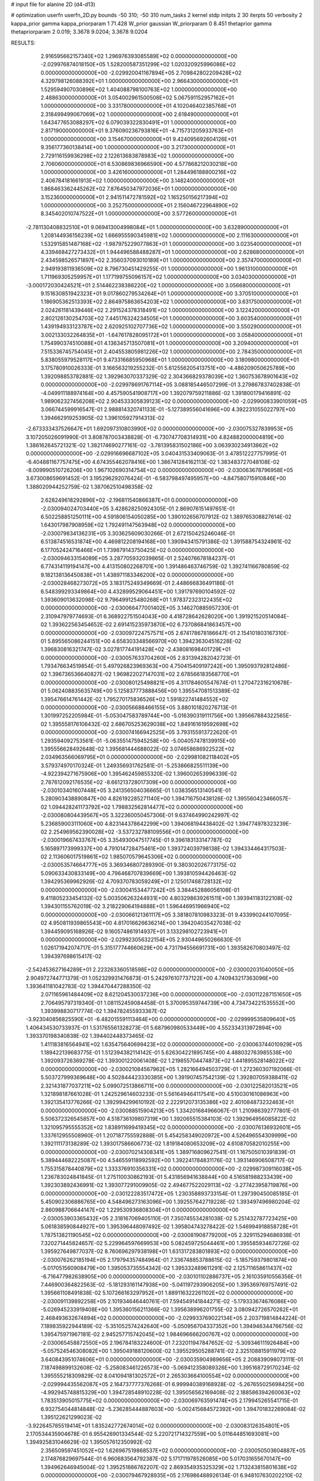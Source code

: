 # input file for alanine 2D (d4-d13)

# optimization
userfn       userfn_2D.py
bounds       -50 310; -50 310
num_tasks    2
kernel       stdp
initpts      2 30
iterpts      50
verbosity    2
kappa_prior  gamma
kappa_priorparam 1 71.428
W_prior      gaussian
W_priorparam 0 8.451
thetaprior gamma
thetapriorparam 2 0.019; 3.3678 9.0204; 3.3678 9.0204


RESULTS:
  2.916595662157340E+02  1.296976393085589E+02  0.000000000000000E+00      -2.029976874018150E+05
  1.528200587351299E+02  1.020320925996086E+02  0.000000000000000E+00      -2.029920041167894E+05
  2.709842802209428E+02  4.329798126088392E+01  1.000000000000000E+00       2.966430000000000E+01
  1.529594907030896E+02  1.404088798100763E+02  1.000000000000000E+00       2.488630000000000E+01
  3.054002961500508E+02  5.067591152957162E+01  1.000000000000000E+00       3.331780000000000E+01
  4.102046402385768E+01  2.318499499067069E+02  1.000000000000000E+00       2.618490000000000E+01
  1.643477653088297E+02  6.079039322830491E+01  1.000000000000000E+00       2.817190000000000E+01
  9.376090236793816E+01 -4.715731205933763E+01  1.000000000000000E+00       3.154670000000000E+01
  9.424095692604126E+01  9.356177360138414E+00  1.000000000000000E+00       3.217300000000000E+01
  2.729116159936298E+02  2.122613683878983E+02  1.000000000000000E+00       2.706060000000000E+01
  6.530869836966590E+00  4.577868212030218E+00  1.000000000000000E+00       3.426160000000000E+01
  1.284496188800216E+02  2.406784181661913E+02  1.000000000000000E+00       3.148240000000000E+01
  1.868463362445262E+02  7.876450347972036E+01  1.000000000000000E+00       3.152360000000000E+01
  2.941511472781592E+02  1.165250156217394E+02  1.000000000000000E+00       3.252750000000000E+01
  2.156046722964890E+02  8.345402010747522E+01  1.000000000000000E+00       3.577260000000000E+01
 -2.781130408832510E+01  9.069413004998084E+01  1.000000000000000E+00       3.632890000000000E+01
  1.208144936156239E+02  1.666955590345981E+02  1.000000000000000E+00       2.111630000000000E+01
  1.532915851487168E+02 -1.987975229077863E+01  1.000000000000000E+00       3.023540000000000E+01
  4.339468427273432E+01  1.944496588488287E+01  1.000000000000000E+00       2.628680000000000E+01
  2.434598526571897E+02  2.356037093010189E+01  1.000000000000000E+00       2.357470000000000E+01
  2.949193811936509E+02  8.796730451429255E-01  1.000000000000000E+00       1.961310000000000E+01
  1.711969305259957E+01  1.177199755096157E+02  1.000000000000000E+00       3.034030000000000E+01
 -3.000172030424521E+01  2.514462238386220E+02  1.000000000000000E+00       3.056680000000000E+01
  9.151630851942323E+01  9.017860279534264E+01  1.000000000000000E+00       3.370510000000000E+01
  1.186905362513393E+02  2.864975863654203E+02  1.000000000000000E+00       3.631750000000000E+01
  2.024261181439446E+02  2.291524378318491E+02  1.000000000000000E+00       3.122420000000000E+01
  2.802126130254703E+02  7.445176324234505E+01  1.000000000000000E+00       3.603540000000000E+01
  1.439194933123787E+02  2.620925102707736E+02  1.000000000000000E+00       3.550290000000000E+01
  3.002133032264835E+01 -1.647617828095172E+01  1.000000000000000E+00       3.058400000000000E+01
  1.754990374510088E+01  4.136345713507081E+01  1.000000000000000E+00       3.209400000000000E+01
  7.515336745754045E+01  2.404553805981226E+02  1.000000000000000E+00       2.784350000000000E+01
  5.838055979528117E+01  9.473316685950968E+01  1.000000000000000E+00       3.180980000000000E+01       3.175780910026333E-01  3.166563219255232E-01       5.612556205413751E+00 -4.486209050625789E+00  1.392098853782881E-02  1.392963070337329E-02
  2.304366829378039E+02  1.360753678901643E+02  0.000000000000000E+00      -2.029978691767114E+05       3.088185446507299E-01  3.279867837402838E-01      -4.049911188974164E+00  4.457590541908717E+00  1.392079759211886E-02  1.391800179416891E-02
  1.989062327456208E+02  2.904533305839123E+02  0.000000000000000E+00      -2.029900833901059E+05       3.066744599916547E-01  2.988814320741133E-01      -5.127389556041696E+00  4.392231055022797E+00  1.394662919253905E-02  1.396105927914313E-02
 -2.673333437526647E+01  1.692097310803990E+02  0.000000000000000E+00      -2.030075327839953E+05       3.107205026091990E-01  3.808787003438828E-01      -6.730747708314931E+00  4.824882000004819E+00  1.386162645721321E-02  1.382174690277161E-02
 -3.781395831502186E+00  3.063930234913862E+02  0.000000000000000E+00      -2.029916696687102E+05       3.040431533409063E-01  3.478512227757995E-01      -6.404881167757475E+00  4.674355462078416E+00  1.386741284162113E-02  1.383483727048108E-02
 -8.009990510726206E+00  1.967102690314754E+02  0.000000000000000E+00      -2.030063678796958E+05       3.673008659691452E-01  3.195296292076424E-01      -6.583798497495957E+00 -4.847580715910846E+00  1.388020944252759E-02  1.387062510498358E-02
  2.628249618292896E+02 -2.196811540866387E+01  0.000000000000000E+00      -2.030094024703440E+05       3.428628250924305E-01  2.869076151497651E-01       6.502258851250111E+00  4.591806154050285E+00  1.390102656707912E-02  1.389765308827614E-02
  1.643017987908959E+02  1.792491147563948E+02  0.000000000000000E+00      -2.030079834136231E+05       3.303625609030266E-01  2.672150425246046E-01       6.513874516531874E+00  4.469812208194168E+00  1.390943415791386E-02  1.391588754324961E-02
  6.177052424716466E+01  1.739879143750425E+02  0.000000000000000E+00      -2.030094633154089E+05       3.287705932039865E-01  2.524076678184237E-01       6.774314119194147E+00  4.413150802268701E+00  1.391486463746759E-02  1.392741166780859E-02
  9.182138136450838E+01  1.438971183346200E+02  0.000000000000000E+00      -2.030028468273072E+05       3.183175249349669E-01  2.448666836491186E-01       6.548399293349864E+00  4.432899529064451E+00  1.391797690104592E-02  1.393609013632098E-02
  9.796499125480268E+01  1.978372323122435E+02  0.000000000000000E+00      -2.030066477001402E+05       3.146270885957230E-01  2.310947979774693E-01       6.368922751504043E+00  4.418728642628020E+00  1.391921520514084E-02  1.393622563454652E-02
  2.691415235973870E+02  6.737086841863457E+00  0.000000000000000E+00      -2.030097224757571E+05       2.674178678186647E-01  2.154101803167310E-01       5.895565086244151E+00  4.658303348566970E+00  1.394236304516228E-02  1.396830816321747E-02
  3.027817744191428E+02 -2.438081698401729E+01  0.000000000000000E+00      -2.030057633704260E+05       2.831394282042723E-01  1.793476634519854E-01       5.497926823969363E+00  4.750415409197242E+00  1.395093792812486E-02  1.396736536640827E-02
  1.969822027147031E+02  2.678566183568770E+01  0.000000000000000E+00      -2.030080125498821E+05       4.311784605547674E-01  1.270472316210678E-01       5.062408835635749E+00  5.125837773888456E+00  1.395547081513389E-02  1.395476614761442E-02
  1.795270175836526E+02  1.591822741484552E+02  0.000000000000000E+00      -2.030056688466155E+05       3.880101820276713E-01  1.301997252205984E-01      -5.053047583789744E+00 -5.016390319111756E+00  1.395667884322565E-02  1.395558176106432E-02
  2.686705253629038E+02  1.849161619592698E+02  0.000000000000000E+00      -2.030074166942525E+05       3.793155913722620E-01  1.293594092753561E-01      -5.063551475945258E+00 -5.004057478139915E+00  1.395556628492648E-02  1.395681444688022E-02
  3.074658686922522E+02  2.034963566069795E+01  0.000000000000000E+00      -2.029981082118402E+05       3.579374970170324E-01  1.249356931762581E-01      -5.253866825511139E+00 -4.922394271675906E+00  1.395462459855320E-02  1.396002653996339E-02
  2.787612092176535E+02 -8.661213728017309E+00  0.000000000000000E+00      -2.030103401607448E+05       3.241356504036665E-01  1.038356513140541E-01       5.280903438890847E+00  4.826192285271140E+00  1.394716750438126E-02  1.395560423466057E-02
  1.094428241173792E+02  1.798832562814477E+02  0.000000000000000E+00      -2.030080804439567E+05       3.322360050457306E-01  9.637464990242997E-02       5.236859003111060E+00  4.823144378642299E+00  1.394068194438402E-02  1.394774978323239E-02
  2.254969562390028E+02 -3.537232788109556E+01  0.000000000000000E+00      -2.030019667433767E+05       3.354930047517745E-01  9.396183133147787E-02       5.165897173999337E+00  4.791014728475461E+00  1.393724039798138E-02  1.394334464317503E-02
  2.113606017519861E+02  1.985070579645306E+02  0.000000000000000E+00      -2.030053574664777E+05       3.369346807289390E-01  9.380302026773175E-02       5.090633430833149E+00  4.796468707839669E+00  1.393810594426463E-02  1.394295369962926E-02
  4.709370783059249E+01  2.125017468728132E+02  0.000000000000000E+00      -2.030041534477242E+05       3.384452886056108E-01  9.411805233454132E-02       5.003506263244931E+00  4.803298639261511E+00  1.393941183122108E-02  1.394301155762019E-02
  3.218229064194888E+01  1.596446951966940E+02  0.000000000000000E+00      -2.030066121361117E+05       3.381807810983323E-01  9.433990244107095E-02       4.950811939865543E+00  4.817016626636214E+00  1.394204035427038E-02  1.394459095168926E-02
  9.160574861914937E+01  3.133298102723941E+01  0.000000000000000E+00      -2.029923056322154E+05       2.930449650266630E-01  1.026171942074717E-01       5.315177744660629E+00  4.731794556691731E+00  1.393582670803497E-02  1.394397698615417E-02
 -2.542453627164289E+01  2.223263360518598E+02  0.000000000000000E+00      -2.030002031040050E+05       2.904972744771379E-01  1.052329931476873E-01       5.242976107737122E+00  4.740943217363096E+00  1.393641181042783E-02  1.394470447288350E-02
  2.071165961484409E+02  8.621204530037236E+00  0.000000000000000E+00      -2.030112287151650E+05       2.706495797319340E-01  1.081152459084458E-01       5.370095359744739E+00  4.734734221535552E+00  1.393998830717774E-02  1.394782455933367E-02
 -3.923040856825590E+01 -6.482015591113464E+00  0.000000000000000E+00      -2.029999535809640E+05       1.406434530733937E-01  1.531765561328273E-01       5.687960980533449E+00  4.552334313972894E+00  1.393370198340838E-02  1.394402448373465E-02
  1.411183816564941E+02  1.635475640699423E+02  0.000000000000000E+00      -2.030063744010929E+05       1.189422139683775E-01  1.512394382114142E-01       5.626304221895745E+00  4.488032763985538E+00  1.392093726369278E-02  1.393001220061408E-02
  1.219855704474873E+02  1.441895528148022E+02  0.000000000000000E+00      -2.030021084567962E+05       1.282166494503729E-01  1.272360307192066E-01       5.503727999369648E+00  4.502844423330385E+00  1.391907457542139E-02  1.392807059388411E-02
  2.321431877037211E+02  5.099072513866711E+00  0.000000000000000E+00      -2.030122582013521E+05       1.321898187661028E-01  1.242529614603233E-01       5.561649464117541E+00  4.510030161086963E+00  1.392135413776266E-02  1.392994299610192E-02
  2.222912073135386E+02  2.401084873232463E+01  0.000000000000000E+00      -2.030088515904213E+05       1.334201684966067E-01  1.210986392777801E-01       5.506372326545857E+00  4.518736109807319E+00  1.392065515384103E-02  1.392964956085822E-02
  1.321095795555352E+02  1.838911699419345E+02  0.000000000000000E+00      -2.030076136932601E+05       1.337612955508960E-01  1.207187755592888E-01       5.454258349020972E+00  4.526496554309999E+00  1.392111173138289E-02  1.393017586606773E-02
  1.819184080653209E+02  4.610870582010255E+00  0.000000000000000E+00      -2.030070214308341E+05       1.389716809627541E-01  1.167505010391839E-01       5.389444682225087E+00  4.546559118992592E+00  1.392241784831176E-02  1.393146906508717E-02
  1.755315878440879E+02  1.333376910356331E+02  0.000000000000000E+00      -2.029987309116038E+05       1.236783024841845E-01  1.275110030862193E-01       5.431856941638844E+00  4.516581988233439E+00  1.392303892436991E-02  1.393077291009905E-02
  2.494677522029113E+02 -3.277423958719876E+00  0.000000000000000E+00      -2.030122283517472E+05       1.230358893733154E-01  1.297390450085185E-01       5.450902306886765E+00  4.548496273163096E+00  1.392557642719228E-02  1.393497496980204E-02
  2.860988706644147E+02  1.229530936808304E+01  0.000000000000000E+00      -2.030053903365432E+05       2.318167069405110E-01  7.350745534281038E-02       5.251432787723425E+00  5.061838590844927E+00  1.395396448097492E-02  1.395804743278422E-02
  1.546994918858728E+01  1.787513821190545E+02  0.000000000000000E+00      -2.030081908779200E+05       2.329115294686938E-01  7.320271445824657E-02       5.229964597669953E+00  5.082459725044461E+00  1.395585934672726E-02  1.395927649877037E-02
  8.760696297938198E+01  1.631317283801893E+02  0.000000000000000E+00      -2.030076262185194E+05       2.179794357484964E-01  7.336748853788615E-02      -5.185759379801874E+00 -5.017051560908479E+00  1.395053735554342E-02  1.395332489611291E-02
  2.125711658611437E+02 -6.716477982638905E+00  0.000000000000000E+00      -2.030101102886737E+05       2.161035910556356E-01  7.446900364822563E-02      -5.181293161147938E+00 -5.041197293906205E+00  1.395369769757491E-02  1.395661108491838E-02
  5.107266163297952E+01  1.889116322261102E+02  0.000000000000000E+00      -2.030091139892258E+05       2.101934646440761E-01  7.594549141844271E-02      -5.179333674676086E+00 -5.026945233919408E+00  1.395360156211366E-02  1.395638996201755E-02
  3.080942726570262E+01  2.468493632674894E+02  0.000000000000000E+00      -2.029933769022134E+05       2.203719814844224E-01  7.189835922944189E-02      -5.351052574242640E+00 -5.050956704337352E+00  1.394946344766756E-02  1.395475971967181E-02
  2.945257715742045E+02  1.984696666200767E+02  0.000000000000000E+00      -2.030065458872550E+05       2.196784183224600E-01  7.232011947847652E-02      -5.309346111926484E+00 -5.057524546308082E+00  1.395049188120600E-02  1.395529505288741E-02
  2.325108815911979E+02  3.640843951074606E+01  0.000000000000000E+00      -2.030035904989656E+05       2.208839098073111E-01  7.187498899132608E-02      -5.258083461226573E+00 -5.069412358089326E+00  1.395168729170234E-02  1.395555218309829E-02
  8.041094181302572E+01  2.265303664100554E+02  0.000000000000000E+00      -2.029994435562087E+05       2.164737777376268E-01  6.999940389168928E-02      -5.267655025698425E+00 -4.992945748815329E+00  1.394728548910228E-02  1.395056562169408E-02
  2.188586394260063E+02  1.783513905015775E+02  0.000000000000000E+00      -2.030069763591474E+05       2.179945265541715E-01  6.932754044814848E-02      -5.236285444887603E+00 -5.002415684572392E+00  1.394701832269084E-02  1.395122621299023E-02
 -3.922645785519414E+01  1.835242772674014E+02  0.000000000000000E+00      -2.030083126354801E+05       2.170534435904678E-01  6.955426901334544E-02       5.220721714327559E+00  5.011644851693081E+00  1.394925831046629E-02  1.395057612350992E-02
  2.356509597451052E+02  1.626967519868537E+02  0.000000000000000E+00      -2.030050503604887E+05       2.174876829697544E-01  6.960683564792387E-02       5.171711978526085E+00  5.017031655670147E+00  1.394962646945004E-02  1.395251886762207E-02
  2.869354935325329E+02  1.713243815801638E+02  0.000000000000000E+00      -2.030079467928935E+05       2.176986488926134E-01  6.948107630202210E-02       5.150939772267534E+00  5.027917865477435E+00  1.395123405901331E-02  1.395352963077384E-02
  2.276433151809894E+02 -1.753422084998769E+01  0.000000000000000E+00      -2.030087231621442E+05       2.185449307963640E-01  6.987624023761832E-02       5.127603113613546E+00  5.059855093081929E+00  1.395425303192878E-02  1.395587180793392E-02
  3.031855596379824E+02  1.559103916668842E+02  0.000000000000000E+00      -2.030057009665759E+05       2.173635525409490E-01  7.023544915978737E-02      -5.086529180080620E+00 -5.056852727259555E+00  1.395040690710509E-02  1.396102816315153E-02
  1.692361258977121E+02  4.199154285812099E+01  0.000000000000000E+00      -2.030015404550034E+05       2.243923404827493E-01  6.942159855450801E-02      -5.036143028813360E+00 -5.106435133819493E+00  1.395923431821498E-02  1.395898924737605E-02